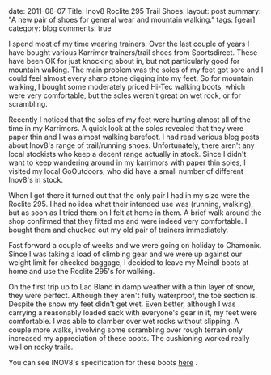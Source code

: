 #+STARTUP: showall indent
#+STARTUP: hidestars
#+OPTIONS: H:3 num:nil tags:nil toc:nil timestamps:nil

#+BEGIN_HTML

date: 2011-08-07
Title: Inov8 Roclite 295 Trail Shoes.
layout: post
summary: "A new pair of shoes for general wear and mountain walking."
tags: [gear]
category: blog
comments: true

#+END_HTML

I spend most of my time wearing trainers. Over the last couple of
years I have bought various Karrimor trainers/trail shoes from
Sportsdirect. These have been OK for just knocking about in, but not
particularly good for mountain walking. The main problem was the soles
of my feet got sore and I could feel almost every sharp stone digging
into my feet. So for mountain walking, I bought some moderately priced
Hi-Tec walking boots, which were very comfortable, but the soles
weren't great on wet rock, or for scrambling.

Recently I noticed that the soles of my feet were hurting almost all
of the time in my Karrimors. A quick look at the soles revealed that
they were paper thin and I was almost walking barefoot. I had read
various blog posts about Inov8's range of trail/running
shoes. Unfortunately, there aren't any local stockists who keep a
decent range actually in stock. Since I didn't want to keep wandering
around in my karrimors with paper thin soles, I visited my local
GoOutdoors, who did have a small number of different Inov8's in stock.

When I got there it turned out that the only pair I had in my size
were the Roclite 295. I had no idea what their intended use was
(running, walking), but as soon as I tried them on I felt at home in
them. A brief walk around the shop confirmed that they fitted me and
were indeed very comfortable. I bought them and chucked out my old
pair of trainers immediately.

Fast forward a couple of weeks and we were going on holiday to
Chamonix. Since I was taking a load of climbing gear and we were up
against our weight limit for checked baggage, I decided to leave my
Meindl boots at home and use the Roclite 295's for walking.

On the first trip up to Lac Blanc in damp weather with a thin layer
of snow, they were perfect. Although they aren't fully waterproof, the
toe section is. Despite the snow my feet didn't get wet. Even better,
although I was carrying a reasonably loaded sack with everyone's gear
in it, my feet were comfortable. I was able to clamber over wet rocks
without slipping. A couple more walks, involving some scrambling over
rough terrain only increased my appreciation of these boots. The
cushioning worked really well on rocky trails.

You can see INOV8's specification for these boots [[http://www.inov-8.com/Products-Detail.asp?PG%3DPG1&P%3D5050973003&L%3D27][here]] .
